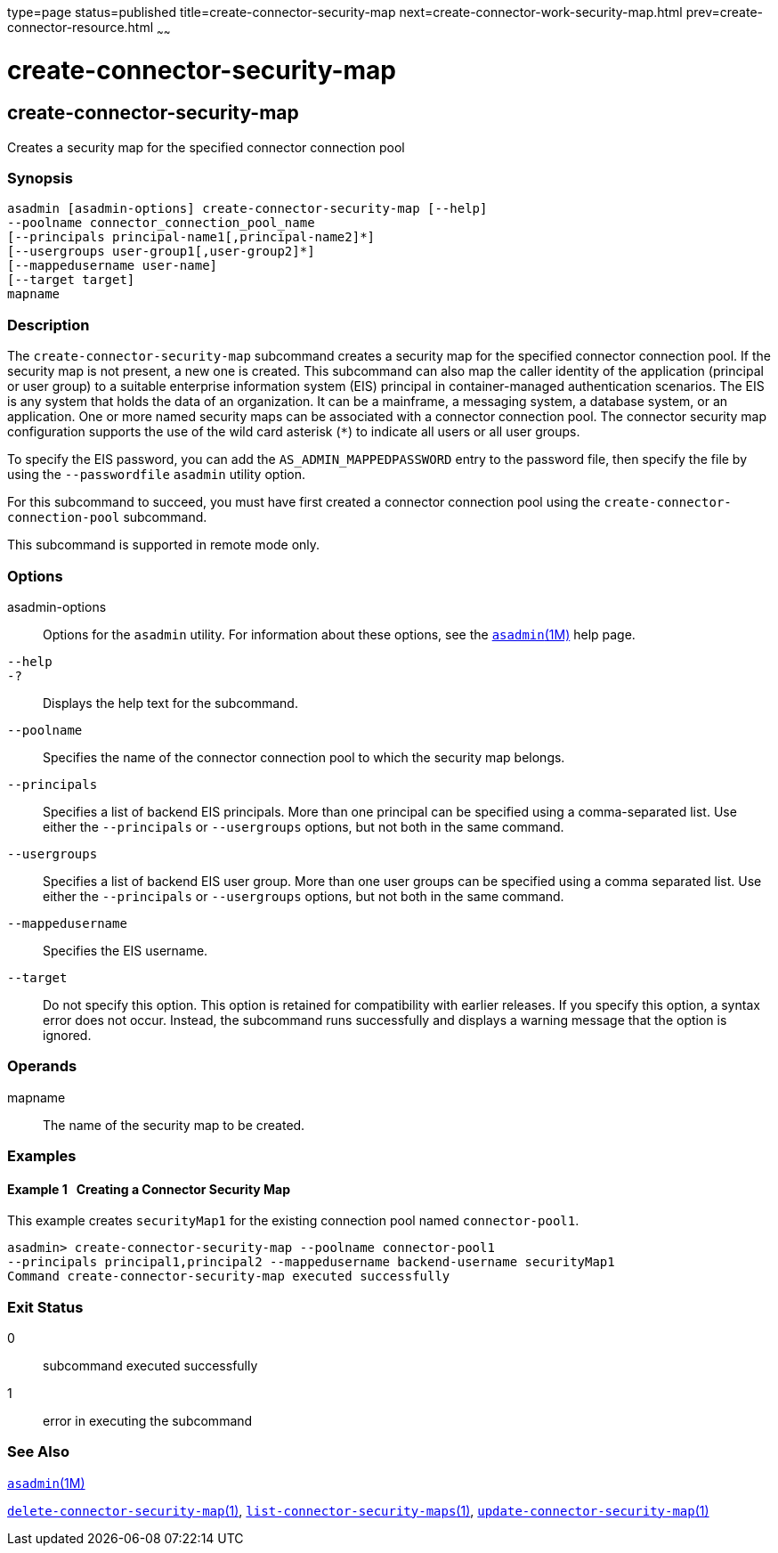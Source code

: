 type=page
status=published
title=create-connector-security-map
next=create-connector-work-security-map.html
prev=create-connector-resource.html
~~~~~~

create-connector-security-map
=============================

[[create-connector-security-map-1]][[GSRFM00020]][[create-connector-security-map]]

create-connector-security-map
-----------------------------

Creates a security map for the specified connector connection pool

[[sthref175]]

=== Synopsis

[source]
----
asadmin [asadmin-options] create-connector-security-map [--help]
--poolname connector_connection_pool_name
[--principals principal-name1[,principal-name2]*]
[--usergroups user-group1[,user-group2]*]
[--mappedusername user-name]
[--target target]
mapname
----

[[sthref176]]

=== Description

The `create-connector-security-map` subcommand creates a security map
for the specified connector connection pool. If the security map is not
present, a new one is created. This subcommand can also map the caller
identity of the application (principal or user group) to a suitable
enterprise information system (EIS) principal in container-managed
authentication scenarios. The EIS is any system that holds the data of
an organization. It can be a mainframe, a messaging system, a database
system, or an application. One or more named security maps can be
associated with a connector connection pool. The connector security map
configuration supports the use of the wild card asterisk (`*`) to
indicate all users or all user groups.

To specify the EIS password, you can add the `AS_ADMIN_MAPPEDPASSWORD`
entry to the password file, then specify the file by using the
`--passwordfile` `asadmin` utility option.

For this subcommand to succeed, you must have first created a connector
connection pool using the `create-connector-connection-pool` subcommand.

This subcommand is supported in remote mode only.

[[sthref177]]

=== Options

asadmin-options::
  Options for the `asadmin` utility. For information about these
  options, see the link:asadmin.html#asadmin-1m[`asadmin`(1M)] help page.
`--help`::
`-?`::
  Displays the help text for the subcommand.
`--poolname`::
  Specifies the name of the connector connection pool to which the
  security map belongs.
`--principals`::
  Specifies a list of backend EIS principals. More than one principal
  can be specified using a comma-separated list. Use either the
  `--principals` or `--usergroups` options, but not both in the same
  command.
`--usergroups`::
  Specifies a list of backend EIS user group. More than one user groups
  can be specified using a comma separated list. Use either the
  `--principals` or `--usergroups` options, but not both in the same
  command.
`--mappedusername`::
  Specifies the EIS username.
`--target`::
  Do not specify this option. This option is retained for compatibility
  with earlier releases. If you specify this option, a syntax error does
  not occur. Instead, the subcommand runs successfully and displays a
  warning message that the option is ignored.

[[sthref178]]

=== Operands

mapname::
  The name of the security map to be created.

[[sthref179]]

=== Examples

[[GSRFM467]][[sthref180]]

==== Example 1   Creating a Connector Security Map

This example creates `securityMap1` for the existing connection pool
named `connector-pool1`.

[source]
----
asadmin> create-connector-security-map --poolname connector-pool1
--principals principal1,principal2 --mappedusername backend-username securityMap1
Command create-connector-security-map executed successfully
----

[[sthref181]]

=== Exit Status

0::
  subcommand executed successfully
1::
  error in executing the subcommand

[[sthref182]]

=== See Also

link:asadmin.html#asadmin-1m[`asadmin`(1M)]

link:delete-connector-security-map.html#delete-connector-security-map-1[`delete-connector-security-map`(1)],
link:list-connector-security-maps.html#list-connector-security-maps-1[`list-connector-security-maps`(1)],
link:update-connector-security-map.html#update-connector-security-map-1[`update-connector-security-map`(1)]


